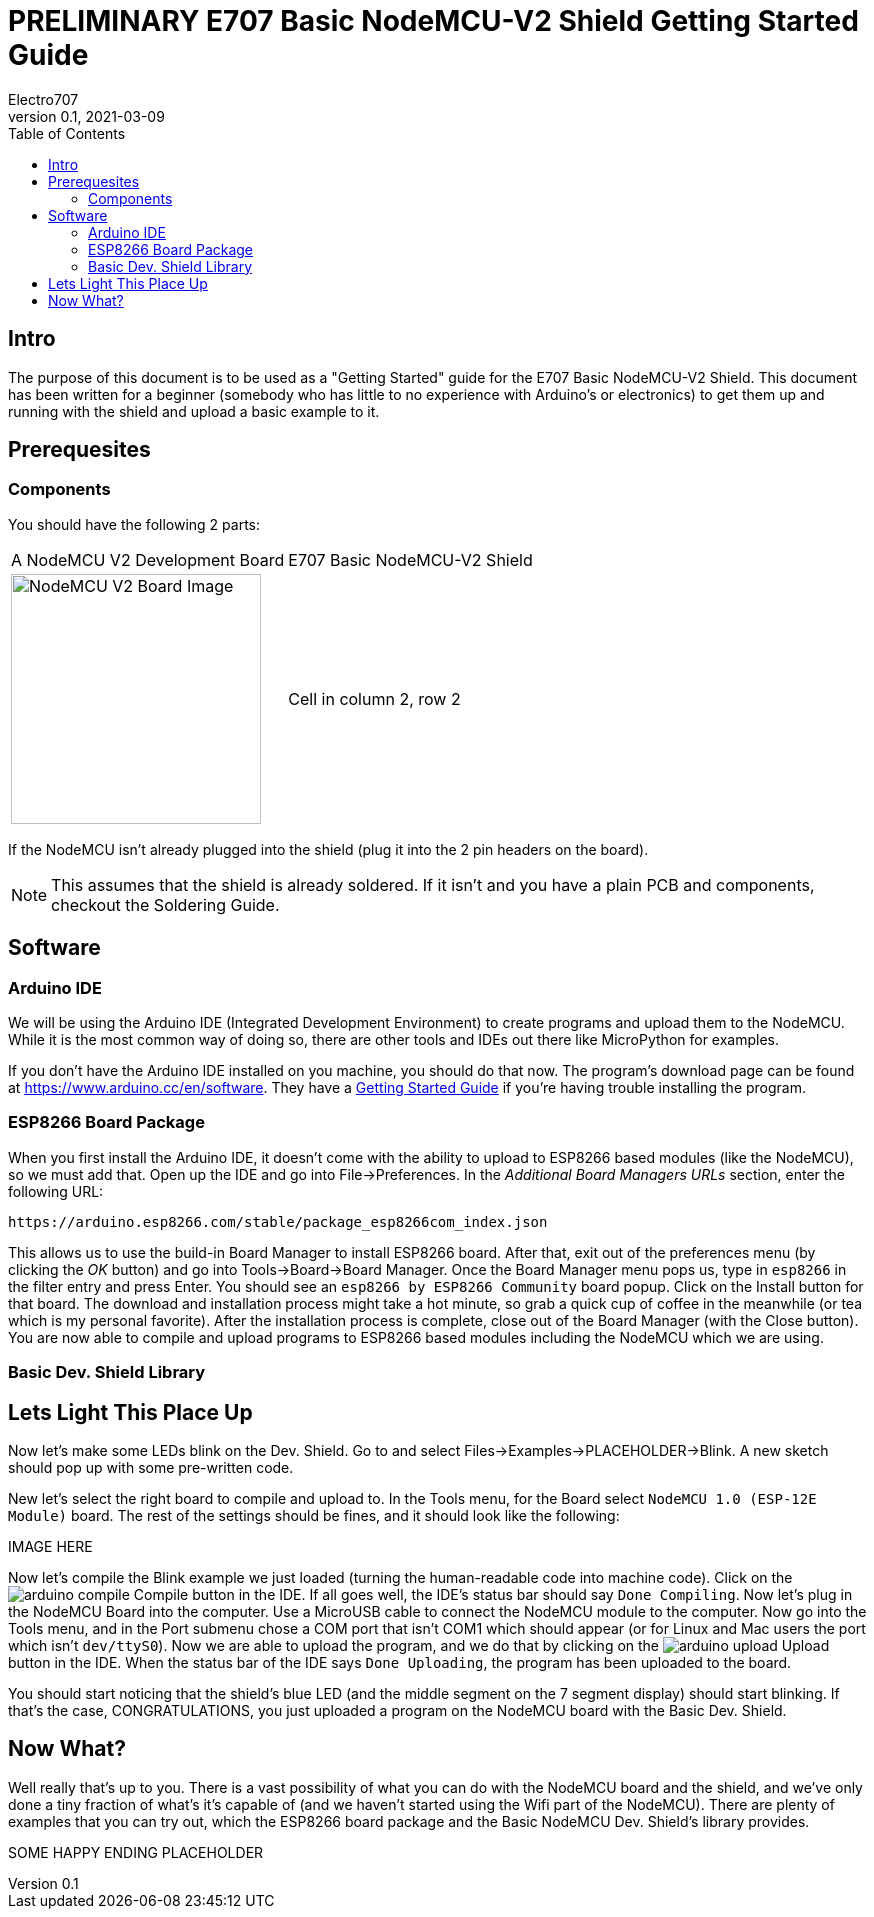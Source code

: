 = PRELIMINARY E707 Basic NodeMCU-V2 Shield Getting Started Guide
Electro707
V0.1, 2021-03-09
:toc:
:icons: font
// :doctype: book
:imagesdir: .images
<<<
== Intro
The purpose of this document is to be used as a "Getting Started" guide for the E707 Basic NodeMCU-V2 Shield. This document has been written for a beginner (somebody who has little to no experience with Arduino's or electronics) to get them up and running with the shield and upload a basic example to it.

== Prerequesites
=== Components
You should have the following 2 parts:

[cols="1,1"]
|===
|A NodeMCU V2 Development Board
|E707 Basic NodeMCU-V2 Shield

a|image:NodeMCU-V2-CP2102-2.jpg[NodeMCU V2 Board Image, 250]
|Cell in column 2, row 2
|===

If the NodeMCU isn't already plugged into the shield (plug it into the 2 pin headers on the board). 

NOTE: This assumes that the shield is already soldered. If it isn't and you have a plain PCB and components, checkout the Soldering Guide.

== Software
=== Arduino IDE
We will be using the Arduino IDE (Integrated Development Environment) to create programs and upload them to the NodeMCU. While it is the most common way of doing so, there are other tools and IDEs out there like MicroPython for examples. 

If you don't have the Arduino IDE installed on you machine, you should do that now. The program's download page can be found at https://www.arduino.cc/en/software. They have a https://www.arduino.cc/en/Guide[Getting Started Guide] if you're having trouble installing the program.

=== ESP8266 Board Package
When you first install the Arduino IDE, it doesn't come with the ability to upload to ESP8266 based modules (like the NodeMCU), so we must add that. Open up the IDE and go into File->Preferences. In the __Additional Board Managers URLs__ section, enter the following URL:
 
 https://arduino.esp8266.com/stable/package_esp8266com_index.json

This allows us to use the build-in Board Manager to install ESP8266 board. After that, exit out of the preferences menu (by clicking the __OK__ button) and go into Tools->Board->Board Manager. Once the Board Manager menu pops us, type in `esp8266` in the filter entry and press Enter. You should see an `esp8266 by ESP8266 Community` board popup. Click on the Install button for that board. The download and installation process might take a hot minute, so grab a quick cup of coffee in the meanwhile (or tea which is my personal favorite). After the installation process is complete, close out of the Board Manager (with the Close button). You are now able to compile and upload programs to ESP8266 based modules including the NodeMCU which we are using.

=== Basic Dev. Shield Library

== Lets Light This Place Up
Now let's make some LEDs blink on the Dev. Shield. Go to and select Files->Examples->PLACEHOLDER->Blink. A new sketch should pop up with some pre-written code. 

New let's select the right board to compile and upload to. In the Tools menu, for the Board select `NodeMCU 1.0 (ESP-12E Module)` board. The rest of the settings should be fines, and it should look like the following:

IMAGE HERE

Now let's compile the Blink example we just loaded (turning the human-readable code into machine code). Click on the image:icons/arduino_compile.png[fit=line] Compile button in the IDE. If all goes well, the IDE's status bar should say `Done Compiling`. 
Now let's plug in the NodeMCU Board into the computer. Use a MicroUSB cable to connect the NodeMCU module to the computer.
Now go into the Tools menu, and in the Port submenu chose a COM port that isn't COM1 which should appear (or for Linux and Mac users the port which isn't `dev/ttyS0`). 
Now we are able to upload the program, and we do that by clicking on the image:icons/arduino_upload.png[fit=line] Upload button in the IDE. When the status bar of the IDE says `Done Uploading`, the program has been uploaded to the board. 

You should start noticing that the shield's blue LED (and the middle segment on the 7 segment display) should start blinking. If that's the case, CONGRATULATIONS, you just uploaded a program on the NodeMCU board with the Basic Dev. Shield. 

== Now What?
Well really that's up to you. There is a vast possibility of what you can do with the NodeMCU board and the shield, and we've only done a tiny fraction of what's it's capable of (and we haven't started using the Wifi part of the NodeMCU). There are plenty of examples that you can try out, which the ESP8266 board package and the Basic NodeMCU Dev. Shield's library provides. 

SOME HAPPY ENDING PLACEHOLDER
